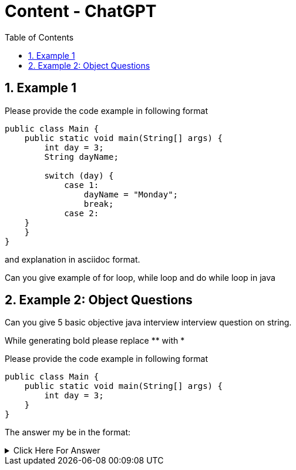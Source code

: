 = Content - ChatGPT
:toc: right
:toclevels: 5
:sectnums: 5

== Example 1

Please provide the code example in following format

[source, java]
----
public class Main {
    public static void main(String[] args) {
        int day = 3;
        String dayName;

        switch (day) {
            case 1:
                dayName = "Monday";
                break;
            case 2:
    }
    }
}
----

and explanation in asciidoc format.

Can you give example of for loop, while loop and do while loop in java

################################################################################

== Example 2: Object Questions

Can you give 5 basic objective java interview interview question on string. 

While generating bold please replace ** with *

Please provide the code example in following format

[source, java]
----
public class Main {
    public static void main(String[] args) {
        int day = 3;
    }
}
----

The answer my be in the format:

.Click Here For Answer
[%collapsible]
====
The answer is B
====




